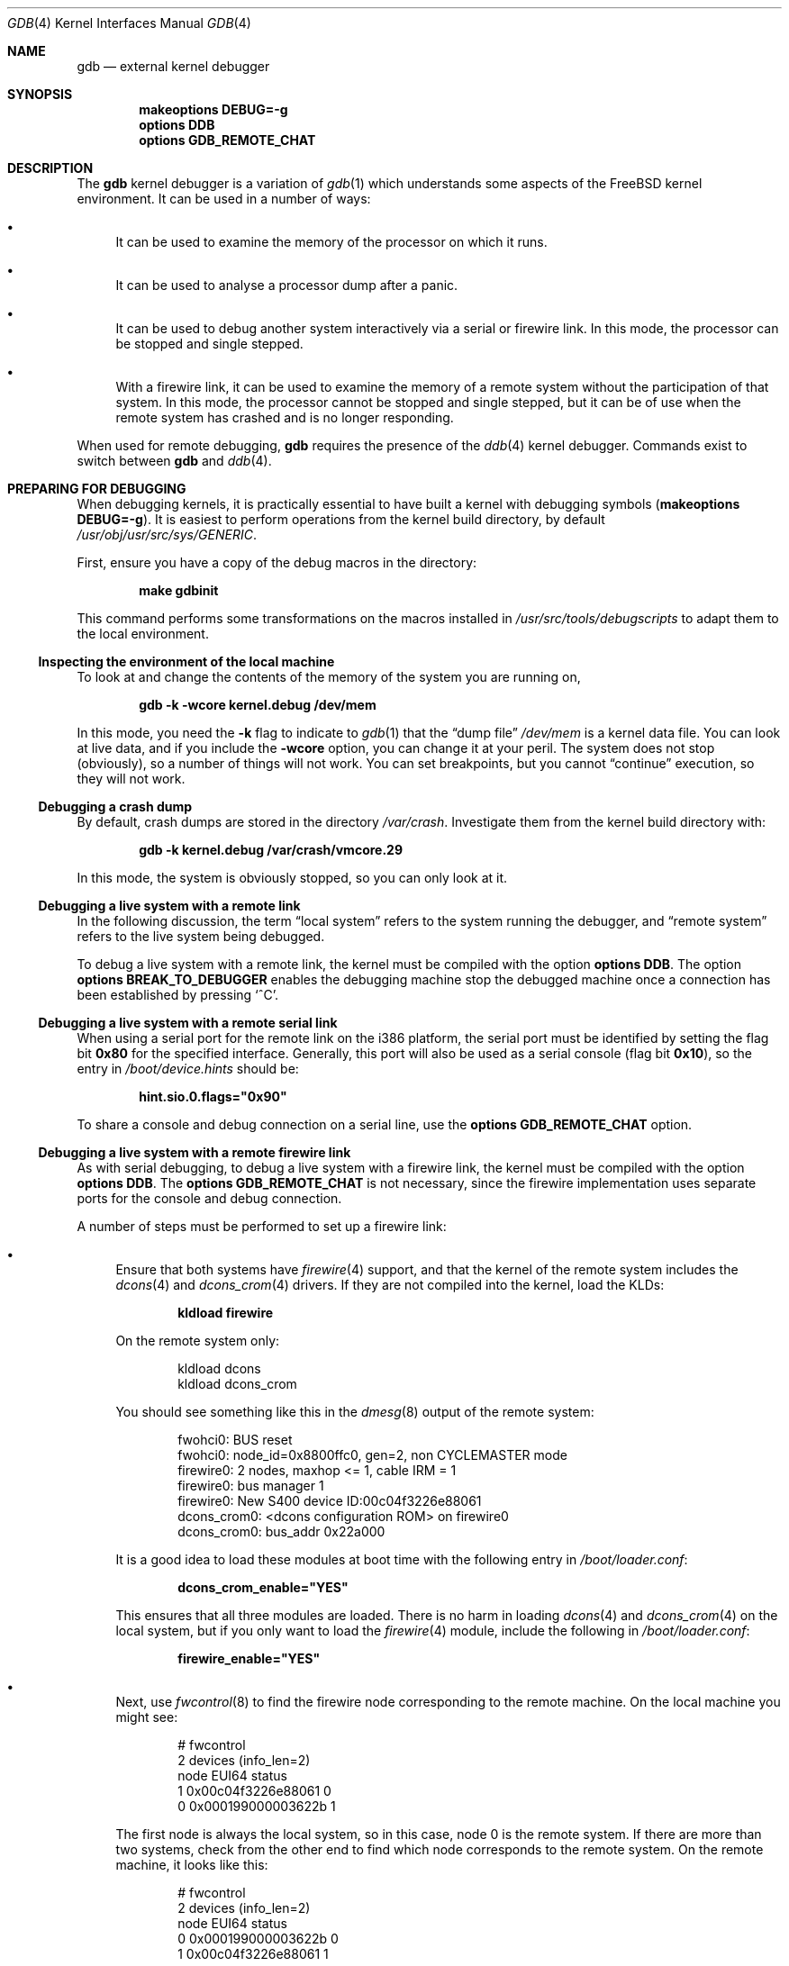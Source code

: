 .\" Copyright (c) 2003 Greg Lehey
.\" All rights reserved.
.\"
.\" Redistribution and use in source and binary forms, with or without
.\" modification, are permitted provided that the following conditions
.\" are met:
.\" 1. Redistributions of source code must retain the above copyright
.\"    notice, this list of conditions and the following disclaimer.
.\" 2. Redistributions in binary form must reproduce the above copyright
.\"    notice, this list of conditions and the following disclaimer in the
.\"    documentation and/or other materials provided with the distribution.
.\"
.\" THIS SOFTWARE IS PROVIDED BY THE AUTHOR AND CONTRIBUTORS ``AS IS'' AND
.\" ANY EXPRESS OR IMPLIED WARRANTIES, INCLUDING, BUT NOT LIMITED TO, THE
.\" IMPLIED WARRANTIES OF MERCHANTABILITY AND FITNESS FOR A PARTICULAR PURPOSE
.\" ARE DISCLAIMED.  IN NO EVENT SHALL THE AUTHOR OR CONTRIBUTORS BE LIABLE
.\" FOR ANY DIRECT, INDIRECT, INCIDENTAL, SPECIAL, EXEMPLARY, OR CONSEQUENTIAL
.\" DAMAGES (INCLUDING, BUT NOT LIMITED TO, PROCUREMENT OF SUBSTITUTE GOODS
.\" OR SERVICES; LOSS OF USE, DATA, OR PROFITS; OR BUSINESS INTERRUPTION)
.\" HOWEVER CAUSED AND ON ANY THEORY OF LIABILITY, WHETHER IN CONTRACT, STRICT
.\" LIABILITY, OR TORT (INCLUDING NEGLIGENCE OR OTHERWISE) ARISING IN ANY WAY
.\" OUT OF THE USE OF THIS SOFTWARE, EVEN IF ADVISED OF THE POSSIBILITY OF
.\" SUCH DAMAGE.
.\"
.\" $FreeBSD$
.\"
.Dd December 30, 2003
.Dt GDB 4
.Os
.Sh NAME
.Nm gdb
.Nd external kernel debugger
.Sh SYNOPSIS
.Cd "makeoptions DEBUG=-g"
.Cd "options DDB"
.Cd "options GDB_REMOTE_CHAT"
.Sh DESCRIPTION
The
.Nm
kernel debugger is a variation of
.Xr gdb 1
which understands some aspects of the
.Fx
kernel environment.
It can be used in a number of ways:
.Bl -bullet
.It
It can be used to examine the memory of the processor on which it runs.
.It
It can be used to analyse a processor dump after a panic.
.It
It can be used to debug another system interactively via a serial or firewire
link.
In this mode, the processor can be stopped and single stepped.
.It
With a firewire link, it can be used to examine the memory of a remote system
without the participation of that system.
In this mode, the processor cannot be stopped and single stepped, but it can be
of use when the remote system has crashed and is no longer responding.
.El
.Pp
When used for remote debugging,
.Nm
requires the presence of the
.Xr ddb 4
kernel debugger.
Commands exist to switch between
.Nm
and
.Xr ddb 4 .
.Sh PREPARING FOR DEBUGGING
When debugging kernels, it is practically essential to have built a kernel with
debugging symbols
.Pq Cd "makeoptions DEBUG=-g" .
It is easiest to perform operations from the kernel build directory, by default
.Pa /usr/obj/usr/src/sys/GENERIC .
.Pp
First, ensure you have a copy of the debug macros in the directory:
.Pp
.Dl "make gdbinit"
.Pp
This command performs some transformations on the macros installed in
.Pa /usr/src/tools/debugscripts
to adapt them to the local environment.
.Ss "Inspecting the environment of the local machine"
To look at and change the contents of the memory of the system you are running
on,
.Pp
.Dl "gdb -k -wcore kernel.debug /dev/mem"
.Pp
In this mode, you need the
.Fl k
flag to indicate to
.Xr gdb 1
that the
.Dq "dump file"
.Pa /dev/mem
is a kernel data file.
You can look at live data, and if you include the
.Fl wcore
option, you can change it at your peril.
The system does not stop (obviously), so a number of things will not work.
You can set breakpoints, but you cannot
.Dq continue
execution, so they will not work.
.Ss "Debugging a crash dump"
By default, crash dumps are stored in the directory
.Pa /var/crash .
Investigate them from the kernel build directory with:
.Pp
.Dl "gdb -k kernel.debug /var/crash/vmcore.29"
.Pp
In this mode, the system is obviously stopped, so you can only look at it.
.Ss "Debugging a live system with a remote link"
In the following discussion, the term
.Dq "local system"
refers to the system running the debugger, and
.Dq "remote system"
refers to the live system being debugged.
.Pp
To debug a live system with a remote link, the kernel must be compiled with the
option
.Cd "options DDB" .
The option
.Cd "options BREAK_TO_DEBUGGER"
enables the debugging machine stop the debugged machine once a connection has
been established by pressing
.Ql ^C .
.Ss "Debugging a live system with a remote serial link"
When using a serial port for the remote link on the i386 platform, the serial
port must be identified by setting the flag bit
.Li 0x80
for the specified interface.
Generally, this port will also be used as a serial console (flag bit
.Li 0x10 ) ,
so the entry in
.Pa /boot/device.hints
should be:
.Pp
.Dl hint.sio.0.flags="0x90"
.Pp
To share a console and debug connection on a serial line, use the
.Cd "options GDB_REMOTE_CHAT"
option.
.Ss "Debugging a live system with a remote firewire link"
As with serial debugging, to debug a live system with a firewire link, the
kernel must be compiled with the option
.Cd "options DDB" .
The
.Cd "options GDB_REMOTE_CHAT"
is not necessary, since the firewire implementation uses separate ports for the
console and debug connection.
.Pp
A number of steps must be performed to set up a firewire link:
.Bl -bullet
.It
Ensure that both systems have
.Xr firewire 4
support, and that the kernel of the remote system includes the
.Xr dcons 4
and
.Xr dcons_crom 4
drivers.
If they are not compiled into the kernel, load the KLDs:
.Pp
.Dl "kldload firewire"
.Pp
On the remote system only:
.Bd -literal -offset indent
kldload dcons
kldload dcons_crom
.Ed
.Pp
You should see something like this in the
.Xr dmesg 8
output of the remote system:
.Bd -literal -offset indent
fwohci0: BUS reset
fwohci0: node_id=0x8800ffc0, gen=2, non CYCLEMASTER mode
firewire0: 2 nodes, maxhop <= 1, cable IRM = 1
firewire0: bus manager 1
firewire0: New S400 device ID:00c04f3226e88061
dcons_crom0: <dcons configuration ROM> on firewire0
dcons_crom0: bus_addr 0x22a000
.Ed
.Pp
It is a good idea to load these modules at boot time with the following entry in
.Pa /boot/loader.conf :
.Pp
.Dl dcons_crom_enable="YES"
.Pp
This ensures that all three modules are loaded.
There is no harm in loading
.Xr dcons 4
and
.Xr dcons_crom 4
on the local system, but if you only want to load the
.Xr firewire 4
module, include the following in
.Pa /boot/loader.conf :
.Pp
.Dl firewire_enable="YES"
.It
Next, use
.Xr fwcontrol 8
to find the firewire node corresponding to the remote machine.
On the local machine you might see:
.Bd -literal -offset indent
# fwcontrol
2 devices (info_len=2)
node        EUI64        status
   1  0x00c04f3226e88061      0
   0  0x000199000003622b      1
.Ed
.Pp
The first node is always the local system, so in this case, node 0 is the remote
system.
If there are more than two systems, check from the other end to find which node
corresponds to the remote system.
On the remote machine, it looks like this:
.Bd -literal -offset indent
# fwcontrol
2 devices (info_len=2)
node        EUI64        status
   0  0x000199000003622b      0
   1  0x00c04f3226e88061      1
.Ed
.It
Next, establish a firewire connection with
.Xr dconschat 8 :
.Pp
.Dl "dconschat -br -G 5556 -t 0x000199000003622b"
.Pp
.Li 0x000199000003622b
is the EUI64 address of the remote node, as determined from the output of
.Xr fwcontrol 8
above.
When started in this manner,
.Xr dconschat 8
establishes a local tunnel connection from port
.Li localhost:5556
to the remote debugger.
You can also establish a console port connection with the
.Fl C
option to the same invocation
.Xr dconschat 8 .
See the
.Xr dconschat 8
manpage for further details.
.Pp
The
.Xr dconschat 8
utility
does not return control to the user.
It displays error messages and console output for the remote system, so it is a
good idea to start it in its own window.
.It
Finally, establish connection:
.Bd -literal -offset indent
# gdb kernel.debug
GNU gdb 5.2.1 (FreeBSD)
.Em "(political statements omitted)"
Ready to go.  Enter 'tr' to connect to the remote target
with /dev/cuaa0, 'tr /dev/cuaa1' to connect to a different port
or 'trf portno' to connect to the remote target with the firewire
interface.  portno defaults to 5556.

Type 'getsyms' after connection to load kld symbols.

If you're debugging a local system, you can use 'kldsyms' instead
to load the kld symbols.  That's a less obnoxious interface.
(gdb) trf
0xc21bd378 in ?? ()
.Ed
.Pp
The
.Ic trf
macro assumes a connection on port 5556.
If you want to use a different port (by changing the invocation of
.Xr dconschat 8
above), use the
.Ic tr
macro instead.
For example, if you want to use port 4711, run
.Xr dconschat 8
like this:
.Pp
.Dl "dconschat -br -G 4711 -t 0x000199000003622b"
.Pp
Then establish connection with:
.Bd -literal -offset indent
(gdb) tr localhost:4711
0xc21bd378 in ?? ()
.Ed
.El
.Ss "Non-cooperative debugging a live system with a remote firewire link"
In addition to the conventional debugging via firewire described in the previous
section, it is possible to debug a remote system without its cooperation, once
an initial connection has been established.
This corresponds to debugging a local machine using
.Pa /dev/mem .
It can be very useful if a system crashes and the debugger no longer responds.
To use this method, set the
.Xr sysctl 8
variables
.Va hw.firewire.fwmem.eui64_hi
and
.Va hw.firewire.fwmem.eui64_lo
to the upper and lower halves of the EUI64 ID of the remote system,
respectively.
From the previous example, the remote machine shows:
.Bd -literal -offset indent
# fwcontrol
2 devices (info_len=2)
node        EUI64        status
   0  0x000199000003622b      0
   1  0x00c04f3226e88061      1
.Ed
.Pp
Enter:
.Bd -literal -offset indent
# sysctl -w hw.firewire.fwmem.eui64_hi=0x00019900
hw.firewire.fwmem.eui64_hi: 0 -> 104704
# sysctl -w hw.firewire.fwmem.eui64_lo=0x0003622b
hw.firewire.fwmem.eui64_lo: 0 -> 221739
.Ed
.Pp
Note that the variables must be explicitly stated in hexadecimal.
After this, you can examine the remote machine's state with the following input:
.Bd -literal -offset indent
# gdb -k kernel.debug /dev/fwmem0.0
GNU gdb 5.2.1 (FreeBSD)
.Em "(messages omitted)"
Reading symbols from /boot/kernel/dcons.ko...done.
Loaded symbols for /boot/kernel/dcons.ko
Reading symbols from /boot/kernel/dcons_crom.ko...done.
Loaded symbols for /boot/kernel/dcons_crom.ko
#0  sched_switch (td=0xc0922fe0) at /usr/src/sys/kern/sched_4bsd.c:621
0xc21bd378 in ?? ()
.Ed
.Pp
In this case, it is not necessary to load the symbols explicitly.
The remote system continues to run.
.Sh COMMANDS
The user interface to
.Nm
is via
.Xr gdb 1 ,
so
.Xr gdb 1
commands also work.
This section discusses only the extensions for kernel debugging that get
installed in the kernel build directory.
.Ss "Debugging environment"
The following macros manipulate the debugging environment:
.Bl -tag -width indent
.It Ic ddb
Switch back to
.Xr ddb 4 .
This command is only meaningful when performing remote debugging.
.It Ic getsyms
Display
.Ic kldstat
information for the target machine and invite user to paste it back in.
This is required because
.Nm
does not allow data to be passed to shell scripts.
It is necessary for remote debugging and crash dumps; for local memory debugging
use
.Ic kldsyms
instead.
.It Ic kldsyms
Read in the symbol tables for the debugging machine.
This does not work for
remote debugging and crash dumps; use
.Ic getsyms
instead.
.It Ic tr Ar interface
Debug a remote system via the specified serial or firewire interface.
.It Ic tr0
Debug a remote system via serial interface
.Pa /dev/cuaa0 .
.It Ic tr1
Debug a remote system via serial interface
.Pa /dev/cuaa1 .
.It Ic trf
Debug a remote system via firewire interface at default port 5556.
.El
.Pp
The commands
.Ic tr0 , tr1
and
.Ic trf
are convenience commands which invoke
.Ic tr .
.Ss "The current process environment"
The following macros are convenience functions intended to make things easier
than the standard
.Xr gdb 1
commands.
.Bl -tag -width indent
.It Ic f0
Select stack frame 0 and show assembler-level details.
.It Ic f1
Select stack frame 1 and show assembler-level details.
.It Ic f2
Select stack frame 2 and show assembler-level details.
.It Ic f3
Select stack frame 3 and show assembler-level details.
.It Ic f4
Select stack frame 4 and show assembler-level details.
.It Ic f5
Select stack frame 5 and show assembler-level details.
.It Ic xb
Show 12 words in hex, starting at current
.Va ebp
value.
.It Ic xi
List the next 10 instructions from the current
.Va eip
value.
.It Ic xp
Show the register contents and the first four parameters of the current stack
frame.
.It Ic xp0
Show the first parameter of current stack frame in various formats.
.It Ic xp1
Show the second parameter of current stack frame in various formats.
.It Ic xp2
Show the third parameter of current stack frame in various formats.
.It Ic xp3
Show the fourth parameter of current stack frame in various formats.
.It Ic xp4
Show the fifth parameter of current stack frame in various formats.
.It Ic xs
Show the last 12 words on stack in hexadecimal.
.It Ic xxp
Show the register contents and the first ten parameters.
.It Ic z
Single step 1 instruction (over calls) and show next instruction.
.It Ic zs
Single step 1 instruction (through calls) and show next instruction.
.El
.Ss "Examining other processes"
The following macros access other processes.
The
.Nm
debugger
does not understand the concept of multiple processes, so they effectively
bypass the entire
.Nm
environment.
.Bl -tag -width indent
.It Ic btp Ar pid
Show a backtrace for the process
.Ar pid .
.It Ic btpa
Show backtraces for all processes in the system.
.It Ic btpp
Show a backtrace for the process previously selected with
.Ic defproc .
.It Ic btr Ar ebp
Show a backtrace from the
.Ar ebp
address specified.
.It Ic defproc Ar pid
Specify the PID of the process for some other commands in this section.
.It Ic fr Ar frame
Show frame
.Ar frame
of the stack of the process previously selected with
.Ic defproc .
.It Ic pcb Ar proc
Show some PCB contents of the process
.Ar proc .
.El
.Ss "Examining data structures"
You can use standard
.Xr gdb 1
commands to look at most data structures.
The macros in this section are
convenience functions which typically display the data in a more readable
format, or which omit less interesting parts of the structure.
.Bl -tag -width indent
.It Ic bp
Show information about the buffer header pointed to by the variable
.Va bp
in the current frame.
.It Ic bpd
Show the contents
.Pq Vt "char *"
of
.Va bp->data
in the current frame.
.It Ic bpl
Show detailed information about the buffer header
.Pq Vt "struct bp"
pointed at by the local variable
.Va bp .
.It Ic bpp Ar bp
Show summary information about the buffer header
.Pq Vt "struct bp"
pointed at by the parameter
.Ar bp .
.It Ic bx
Print a number of fields from the buffer header pointed at in by the pointer
.Ar bp
in the current environment.
.It Ic vdev
Show some information of the
.Vt vnode
pointed to by the local variable
.Va vp .
.El
.Ss "Miscellaneous macros"
.Bl -tag -width indent
.It Ic checkmem
Check unallocated memory for modifications.
This assumes that the kernel has been compiled with
.Cd "options DIAGNOSTIC"
This causes the contents of free memory to be set to
.Li 0xdeadc0de .
.It Ic dmesg
Print the system message buffer.
This corresponds to the
.Xr dmesg 8
utility.
It can take a very long time over a serial line,
and it is even slower via firewire
or local memory due to inefficiencies in
.Nm .
This macro used to be called
.Ic msgbuf .
.It Ic kldstat
Equivalent of the
.Xr kldstat 8
utility without options.
.It Ic pname
Print the command name of the current process.
.It Ic ps
Show process status.
This corresponds in concept, but not in appearance, to the
.Xr ps 1
utility.
.It Ic y
Kludge for writing macros.
When writing macros, it is convenient to paste them
back into the
.Nm
window.
Unfortunately, if the macro is already defined,
.Nm
insists on asking
.Pp
.Dl "Redefine foo?"
.Pp
It will not give up until you answer
.Ql y .
This command is that answer.
It does nothing else except to print a warning
message to remind you to remove it again.
.El
.Sh AUTHORS
This man page was written by
.An "Greg Lehey" Aq grog@FreeBSD.org .
.Sh SEE ALSO
.Xr gdb 1 ,
.Xr ddb 4 ,
.Xr firewire 4 ,
.Xr vinumdebug 4 ,
.Xr dconschat 8 ,
.Xr fwcontrol 8 ,
.Xr kldload 8
.Sh BUGS
The
.Xr gdb 1
debugger
was never designed to debug kernels, and it is not a very good match.
Many problems exist.
.Pp
The
.Nm
implementation is very inefficient, and many operations are slow.
.Pp
Serial debugging is even slower, and race conditions can make it difficult to
run the link at more than 9600 bps.
Firewire connections do not have this problem.
.Pp
The debugging macros
.Dq "just growed" .
In general, the person who wrote them did so while looking for a specific
problem, so they may not be general enough, and they may behave badly when used
in ways for which they were not intended, even if those ways make sense.
.Pp
Many of these commands only work on the ia32 architecture.

